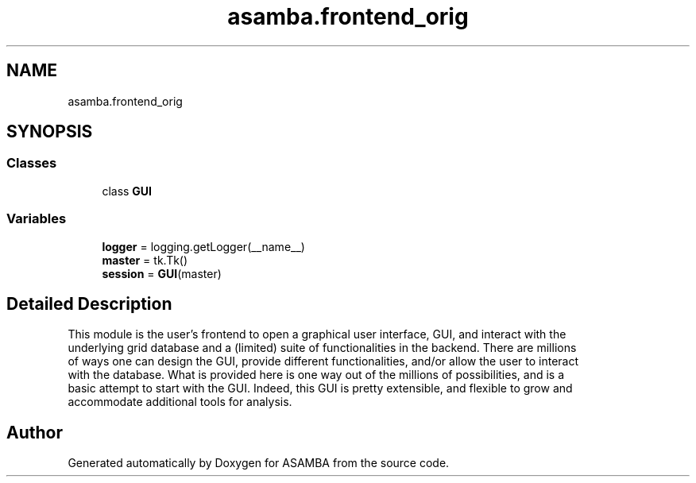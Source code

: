 .TH "asamba.frontend_orig" 3 "Mon May 15 2017" "ASAMBA" \" -*- nroff -*-
.ad l
.nh
.SH NAME
asamba.frontend_orig
.SH SYNOPSIS
.br
.PP
.SS "Classes"

.in +1c
.ti -1c
.RI "class \fBGUI\fP"
.br
.in -1c
.SS "Variables"

.in +1c
.ti -1c
.RI "\fBlogger\fP = logging\&.getLogger(__name__)"
.br
.ti -1c
.RI "\fBmaster\fP = tk\&.Tk()"
.br
.ti -1c
.RI "\fBsession\fP = \fBGUI\fP(master)"
.br
.in -1c
.SH "Detailed Description"
.PP 

.PP
.nf
This module is the user's frontend to open a graphical user interface, GUI, and interact with the 
underlying grid database and a (limited) suite of functionalities in the backend. There are millions 
of ways one can design the GUI, provide different functionalities, and/or allow the user to interact 
with the database. What is provided here is one way out of the millions of possibilities, and is a 
basic attempt to start with the GUI. Indeed, this GUI is pretty extensible, and flexible to grow and
accommodate additional tools for analysis.

.fi
.PP
 
.SH "Author"
.PP 
Generated automatically by Doxygen for ASAMBA from the source code\&.
